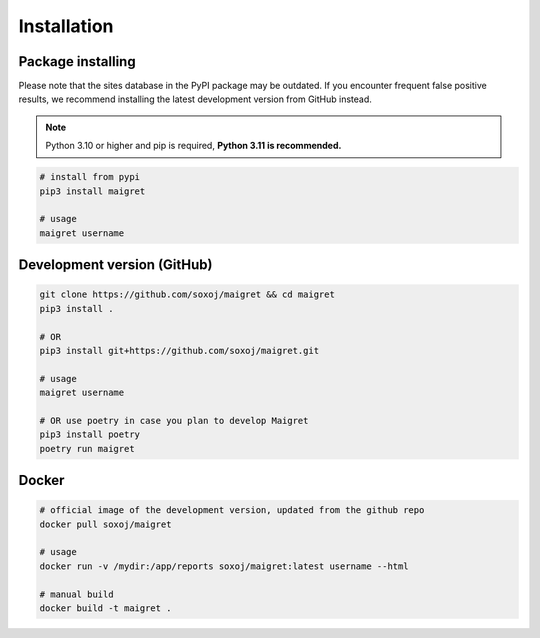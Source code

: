 .. _installation:

Installation
============

Package installing
------------------

Please note that the sites database in the PyPI package may be outdated.
If you encounter frequent false positive results, we recommend installing the latest development version from GitHub instead.

.. note::
   Python 3.10 or higher and pip is required, **Python 3.11 is recommended.**

.. code-block:: bash

   # install from pypi
   pip3 install maigret

   # usage
   maigret username

Development version (GitHub)
----------------------------

.. code-block:: bash

   git clone https://github.com/soxoj/maigret && cd maigret
   pip3 install .

   # OR
   pip3 install git+https://github.com/soxoj/maigret.git

   # usage
   maigret username

   # OR use poetry in case you plan to develop Maigret
   pip3 install poetry
   poetry run maigret

Docker
------

.. code-block:: bash

   # official image of the development version, updated from the github repo
   docker pull soxoj/maigret

   # usage
   docker run -v /mydir:/app/reports soxoj/maigret:latest username --html

   # manual build
   docker build -t maigret .
